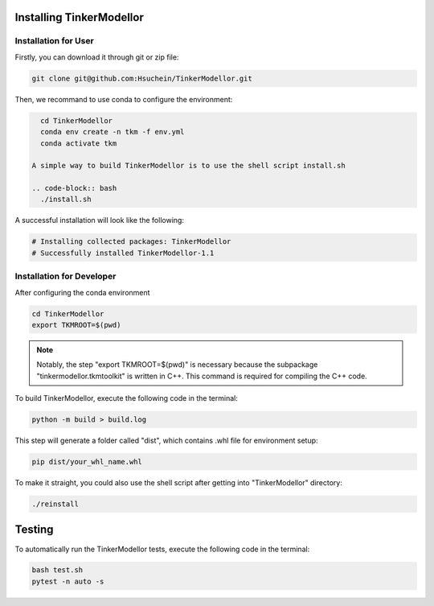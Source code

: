 Installing TinkerModellor
=========================


Installation for User
----------
Firstly, you can download it through git or zip file:

.. code-block:: bash

   git clone git@github.com:Hsuchein/TinkerModellor.git

Then, we recommand to use conda to configure the environment:

.. code-block:: bash

   cd TinkerModellor
   conda env create -n tkm -f env.yml
   conda activate tkm
   
 A simple way to build TinkerModellor is to use the shell script install.sh
 
 .. code-block:: bash
   ./install.sh
 
A successful installation will look like the following:

.. code-block:: bash

   # Installing collected packages: TinkerModellor
   # Successfully installed TinkerModellor-1.1

Installation for Developer
----------

After configuring the conda environment

.. code-block:: bash

   cd TinkerModellor
   export TKMROOT=$(pwd)
   
.. note::

   Notably, the step "export TKMROOT=$(pwd)" is necessary because the subpackage "tinkermodellor.tkmtoolkit" is written in C++. This command is required for compiling the C++ code.

To build TinkerModellor, execute the following code in the terminal:

.. code-block:: bash

   python -m build > build.log

This step will generate a folder called "dist", which contains .whl file for environment setup:

.. code-block:: bash

   pip dist/your_whl_name.whl

To make it straight, you could also use the shell script after getting into "TinkerModellor" directory:

.. code-block:: bash

   ./reinstall


Testing
=======

To automatically run the TinkerModellor tests, execute the following code in the terminal:

.. code-block:: sh

   bash test.sh
   pytest -n auto -s

